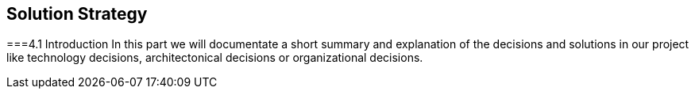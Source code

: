 [[section-solution-strategy]]
== Solution Strategy


[role="arc42help"]
===4.1 Introduction
In this part we will documentate a short summary and explanation of the decisions and solutions in our project like technology decisions, architectonical decisions or organizational decisions.
 
